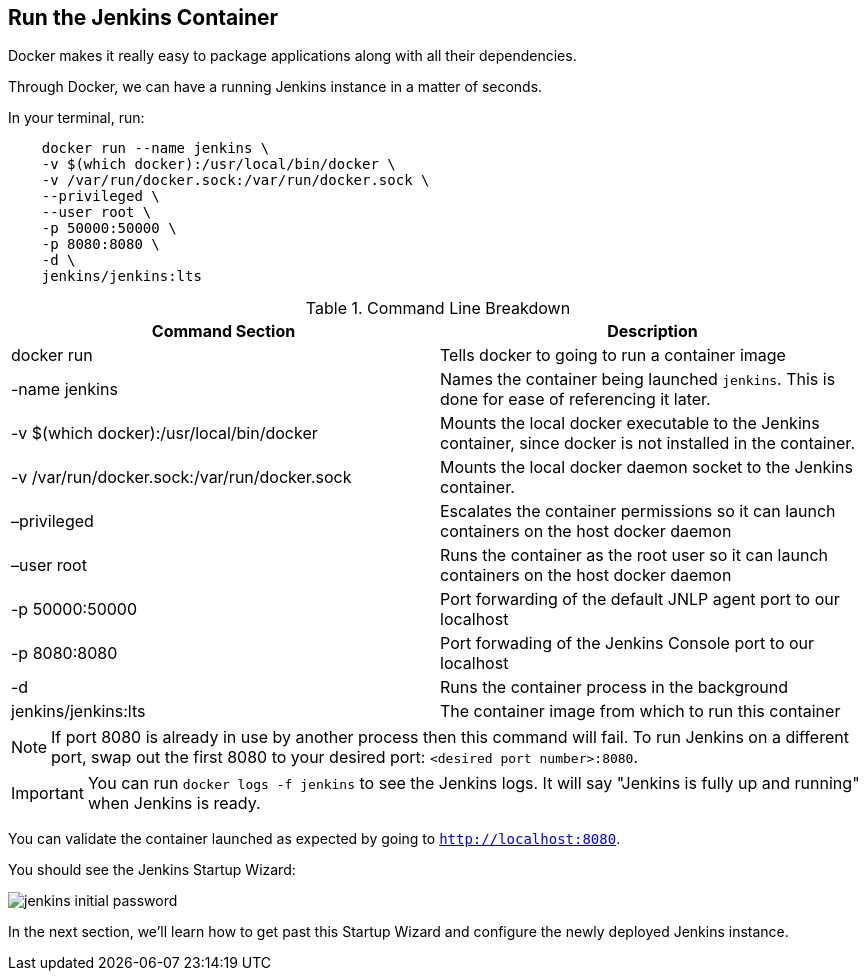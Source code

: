 
== Run the Jenkins Container

Docker makes it really easy to package applications along with all their dependencies. 

Through Docker, we can have a running Jenkins instance in a matter of seconds. 

In your terminal, run: 

....
    docker run --name jenkins \
    -v $(which docker):/usr/local/bin/docker \
    -v /var/run/docker.sock:/var/run/docker.sock \
    --privileged \
    --user root \
    -p 50000:50000 \
    -p 8080:8080 \
    -d \
    jenkins/jenkins:lts
....

[%header ,cols=2*]
.Command Line Breakdown
|===
|Command Section
|Description

|docker run
|Tells docker to going to run a container image

|-name jenkins
|Names the container being launched `jenkins`. This is done for ease of referencing it later.

|-v $(which docker):/usr/local/bin/docker
|Mounts the local docker executable to the Jenkins container, since docker is not installed in the container.

|-v /var/run/docker.sock:/var/run/docker.sock
|Mounts the local docker daemon socket to the Jenkins container.

|–privileged
|Escalates the container permissions so it can launch containers on the host docker daemon

|–user root
|Runs the container as the root user so it can launch containers on the host docker daemon

|-p 50000:50000
|Port forwarding of the default JNLP agent port to our localhost

|-p 8080:8080
|Port forwading of the Jenkins Console port to our localhost

|-d
|Runs the container process in the background

|jenkins/jenkins:lts
|The container image from which to run this container
|===

NOTE: If port 8080 is already in use by another process then this command will fail.  To run Jenkins on a different port, swap out the first 8080 to your desired port: ``<desired port number>:8080``.  

IMPORTANT: You can run ``docker logs -f jenkins`` to see the Jenkins logs.  It will say "Jenkins is fully up and running" when Jenkins is ready.

You can validate the container launched as expected by going to ``http://localhost:8080``. 

You should see the Jenkins Startup Wizard: 

image::../_images/jenkins_initial_password.png[align="center"]

In the next section, we'll learn how to get past this Startup Wizard and configure the newly deployed Jenkins instance. 